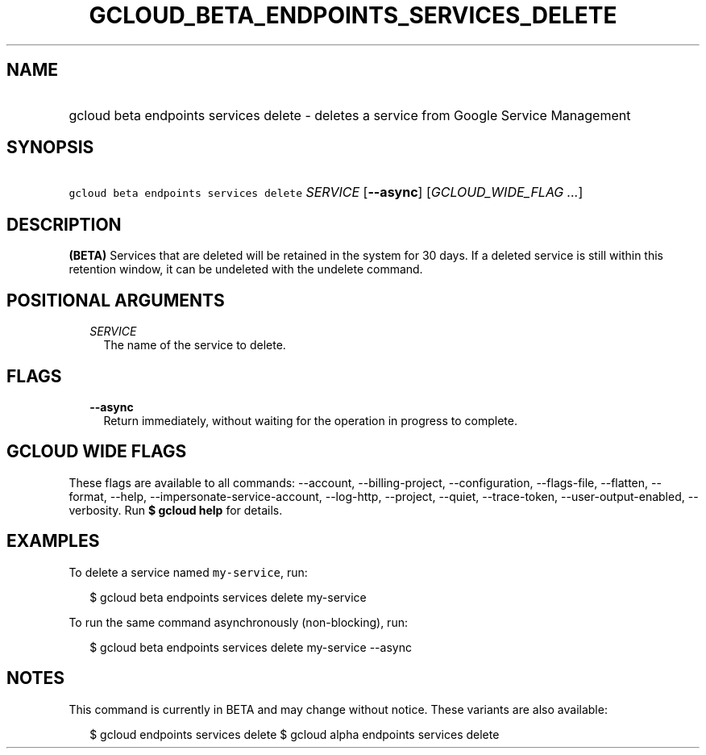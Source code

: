 
.TH "GCLOUD_BETA_ENDPOINTS_SERVICES_DELETE" 1



.SH "NAME"
.HP
gcloud beta endpoints services delete \- deletes a service from Google Service Management



.SH "SYNOPSIS"
.HP
\f5gcloud beta endpoints services delete\fR \fISERVICE\fR [\fB\-\-async\fR] [\fIGCLOUD_WIDE_FLAG\ ...\fR]



.SH "DESCRIPTION"

\fB(BETA)\fR Services that are deleted will be retained in the system for 30
days. If a deleted service is still within this retention window, it can be
undeleted with the undelete command.



.SH "POSITIONAL ARGUMENTS"

.RS 2m
.TP 2m
\fISERVICE\fR
The name of the service to delete.


.RE
.sp

.SH "FLAGS"

.RS 2m
.TP 2m
\fB\-\-async\fR
Return immediately, without waiting for the operation in progress to complete.


.RE
.sp

.SH "GCLOUD WIDE FLAGS"

These flags are available to all commands: \-\-account, \-\-billing\-project,
\-\-configuration, \-\-flags\-file, \-\-flatten, \-\-format, \-\-help,
\-\-impersonate\-service\-account, \-\-log\-http, \-\-project, \-\-quiet,
\-\-trace\-token, \-\-user\-output\-enabled, \-\-verbosity. Run \fB$ gcloud
help\fR for details.



.SH "EXAMPLES"

To delete a service named \f5my\-service\fR, run:

.RS 2m
$ gcloud beta endpoints services delete my\-service
.RE

To run the same command asynchronously (non\-blocking), run:

.RS 2m
$ gcloud beta endpoints services delete my\-service \-\-async
.RE



.SH "NOTES"

This command is currently in BETA and may change without notice. These variants
are also available:

.RS 2m
$ gcloud endpoints services delete
$ gcloud alpha endpoints services delete
.RE

